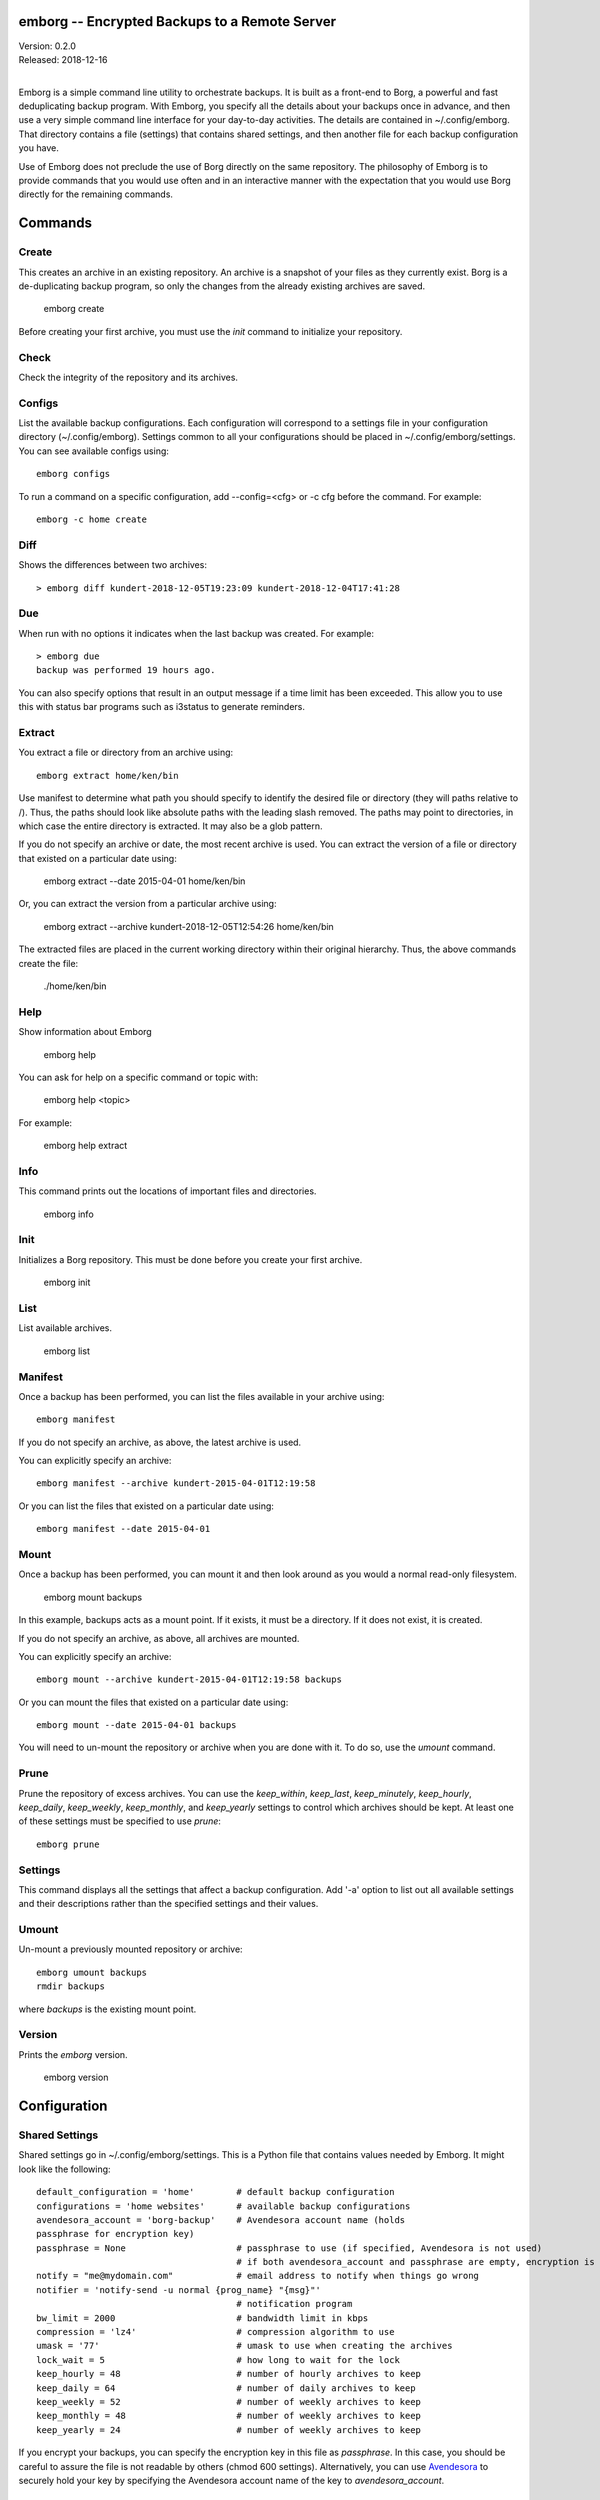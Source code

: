 emborg -- Encrypted Backups to a Remote Server
==============================================

| Version: 0.2.0
| Released: 2018-12-16
|

Emborg is a simple command line utility to orchestrate backups. It is built as 
a front-end to Borg, a powerful and fast deduplicating backup program.  With 
Emborg, you specify all the details about your backups once in advance, and 
then use a very simple command line interface for your day-to-day activities.  
The details are contained in ~/.config/emborg.  That directory contains a file 
(settings) that contains shared settings, and then another file for each backup 
configuration you have.

Use of Emborg does not preclude the use of Borg directly on the same repository.  
The philosophy of Emborg is to provide commands that you would use often and in 
an interactive manner with the expectation that you would use Borg directly for 
the remaining commands.


Commands
========

Create
------

This creates an archive in an existing repository. An archive is a snapshot of 
your files as they currently exist.  Borg is a de-duplicating backup program, so 
only the changes from the already existing archives are saved.

    emborg create

Before creating your first archive, you must use the *init* command to 
initialize your repository.


Check
-----

Check the integrity of the repository and its archives.


Configs
-------

List the available backup configurations.  Each configuration will correspond to 
a settings file in your configuration directory (~/.config/emborg). Settings 
common to all your configurations should be placed in ~/.config/emborg/settings.  
You can see available configs using::

    emborg configs

To run a command on a specific configuration, add --config=<cfg> or -c cfg 
before the command. For example::

    emborg -c home create


Diff
----

Shows the differences between two archives::

    > emborg diff kundert-2018-12-05T19:23:09 kundert-2018-12-04T17:41:28


Due
---

When run with no options it indicates when the last backup was created.  For 
example::

    > emborg due
    backup was performed 19 hours ago.

You can also specify options that result in an output message if a time limit 
has been exceeded. This allow you to use this with status bar programs such as 
i3status to generate reminders.


Extract
-------

You extract a file or directory from an archive using::

   emborg extract home/ken/bin

Use manifest to determine what path you should specify to identify the desired 
file or directory (they will paths relative to /).  Thus, the paths should look 
like absolute paths with the leading slash removed.  The paths may point to 
directories, in which case the entire directory is extracted. It may also be 
a glob pattern.

If you do not specify an archive or date, the most recent archive is used.  You 
can extract the version of a file or directory that existed on a particular date 
using:

    emborg extract --date 2015-04-01 home/ken/bin

Or, you can extract the version from a particular archive using:

    emborg extract --archive kundert-2018-12-05T12:54:26 home/ken/bin

The extracted files are placed in the current working directory within their 
original hierarchy. Thus, the above commands create the file:

    ./home/ken/bin


Help
----

Show information about Emborg

   emborg help

You can ask for help on a specific command or topic with:

   emborg help <topic>

For example:

   emborg help extract


Info
----

This command prints out the locations of important files and directories.

   emborg info


Init
----

Initializes a Borg repository. This must be done before you create your first 
archive.

   emborg init


List
----

List available archives.

   emborg list


Manifest
--------

Once a backup has been performed, you can list the files available in your 
archive using::

   emborg manifest

If you do not specify an archive, as above, the latest archive is used.

You can explicitly specify an archive::

   emborg manifest --archive kundert-2015-04-01T12:19:58

Or you can list the files that existed on a particular date using::

   emborg manifest --date 2015-04-01


Mount
-----

Once a backup has been performed, you can mount it and then look around as you 
would a normal read-only filesystem.

   emborg mount backups

In this example, backups acts as a mount point. If it exists, it must be 
a directory. If it does not exist, it is created.

If you do not specify an archive, as above, all archives are mounted.

You can explicitly specify an archive::

   emborg mount --archive kundert-2015-04-01T12:19:58 backups

Or you can mount the files that existed on a particular date using::

   emborg mount --date 2015-04-01 backups

You will need to un-mount the repository or archive when you are done with it.  
To do so, use the *umount* command.


Prune
-----

Prune the repository of excess archives.  You can use the *keep_within*, 
*keep_last*, *keep_minutely*, *keep_hourly*, *keep_daily*, *keep_weekly*, 
*keep_monthly*, and *keep_yearly* settings to control which archives should be 
kept. At least one of these settings must be specified to use *prune*::

   emborg prune


Settings
--------

This command displays all the settings that affect a backup configuration.
Add '-a' option to list out all available settings and their descriptions rather 
than the specified settings and their values.


Umount
------

Un-mount a previously mounted repository or archive::

   emborg umount backups
   rmdir backups

where *backups* is the existing mount point.


Version
-------

Prints the *emborg* version.

   emborg version


Configuration
=============

Shared Settings
---------------

Shared settings go in ~/.config/emborg/settings. This is a Python file that 
contains values needed by Emborg. It might look like the following::

    default_configuration = 'home'        # default backup configuration
    configurations = 'home websites'      # available backup configurations
    avendesora_account = 'borg-backup'    # Avendesora account name (holds 
    passphrase for encryption key)
    passphrase = None                     # passphrase to use (if specified, Avendesora is not used)
                                          # if both avendesora_account and passphrase are empty, encryption is not used
    notify = "me@mydomain.com"            # email address to notify when things go wrong
    notifier = 'notify-send -u normal {prog_name} "{msg}"'
                                          # notification program
    bw_limit = 2000                       # bandwidth limit in kbps
    compression = 'lz4'                   # compression algorithm to use
    umask = '77'                          # umask to use when creating the archives
    lock_wait = 5                         # how long to wait for the lock
    keep_hourly = 48                      # number of hourly archives to keep
    keep_daily = 64                       # number of daily archives to keep
    keep_weekly = 52                      # number of weekly archives to keep
    keep_monthly = 48                     # number of weekly archives to keep
    keep_yearly = 24                      # number of weekly archives to keep

If you encrypt your backups, you can specify the encryption key in this file as 
*passphrase*. In this case, you should be careful to assure the file is not 
readable by others (chmod 600 settings).  Alternatively, you can use `Avendesora 
<https://avendesora.readthedocs.io>`_ to securely hold your key by specifying 
the Avendesora account name of the key to *avendesora_account*.


Configuration Settings
----------------------

Each backup configuration must have a settings file in ~/.config/emborg. The 
name of the file is the name of the backup configuration.  It might look like 
the following::

    repository = 'media:/mnt/backups/{host_name}/{config_name}'
                                          # remote directory for backup sets
    archive = '{host_name}-{{now}}'       # naming pattern used for the archives
        # May contain {<name>} where name is any of host_name, user_name, 
        # prog_name config_name, or any of the user specified settings.
        # Double up the braces to specify parameters that should be interpreted 
        # by borg rather than by emborg.
    src_dirs = ['~', '/etc']              # absolute path to directory to be backed up
    excludes = '''
        ~/tmp
        ~/**/.hg
        ~/**/.git
        ~/**/*.pyc
        ~/**/.*.swp
        ~/**/.*.swo
    '''.split()                            # list of glob strings of files or directories to skip
    one_file_system = False
    exclude_caches = True

    # commands to be run before and after backups (run from working directory)
    run_before_backup = [
        './clean-home >& clean-home.log',
            # remove the detritus before backing up
    ]
    run_after_backup = [
        './rebuild-manpages > /dev/null',
            # rebuild my man pages, they were deleted in clean
    ]

    # if set, this file or these files must exist or backups will quit with an error
    must_exist = '~/doc/thesis'

String values may incorporate other string valued settings. Use braces to 
interpolate another setting. In addition, you may interpolate the configuration 
name ('config_name'), the host name ('host_name'), the user name ('user_name') 
or Emborg's program name ('prog_name'). An example of this is shown in 
*dest_dir* above.


Precautions
===========

You should assure you have a backup copy of the encryption key and its 
passphrase in a safe place (run 'borg export' to extract the encryption keys).  
This is very important.  If the only copy of the encryption credentials are on 
the disk being backed up, then if that disk were to fail you would not be able 
to access your backups.

If you keep the passphrase in the emborg file, you should set its permissions so 
that it is not readable by others::

   chmod 700 emborg

Better is to simply not store the passphrase in the emborg script. This can be 
arranged if you are using `Avendesora 
<https://github.com/KenKundert/avendesora>`_, which is a flexible password 
management system. The interface to Avendesora is already built in to emborg, 
but its use is optional (it need not be installed).

It is also best, if it can be arranged, to keep your backups at a remote site so 
that your backups do not get destroyed in the same disaster, such as a fire or 
flood, that claims your original files. One option is `rsync.net 
<https://www.rsync.net/products/attic.html>`_.


Borg
----
*Borg* has considerably more power than what is exposed with *emborg*.  You may 
use it directly when you need that power. More information about *Borg* can be 
found at `borgbackup on readthedocs <https://borgbackup.readthedocs.io/en/stable/index.html>`_.
